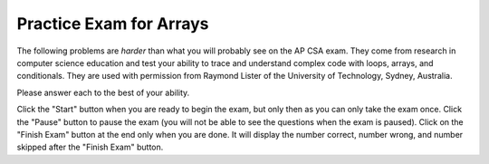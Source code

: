.. qnum::
   :prefix: 6-10-
   :start: 1

Practice Exam for Arrays
-------------------------

The following problems are *harder* than what you will probably see on the AP CSA exam.  They come from research in computer science education and test your ability to trace and understand complex code with loops, arrays, and conditionals.  They are used with permission from Raymond Lister of the University of Technology, Sydney, Australia.

Please answer each to the best of your ability.

Click the "Start" button when you are ready to begin the exam, but only then as you can only take the exam once.  Click the "Pause" button to pause the exam (you will not be able to see the questions when the exam is paused).  Click on the "Finish Exam" button at the end only when you are done.  It will display the number correct, number wrong, and number skipped after the "Finish Exam" button.

.. timed:: arrayExam1

   .. mchoice:: arrayEx1
      :practice: T
      :answer_a: 0
      :answer_b: 1
      :answer_c: 2
      :answer_d: 3
      :correct: c
      :feedback_a: While i is set to 0 initially it does change.
      :feedback_b: This would be true if i was incremented after the sum was changed instead of before.
      :feedback_c: This will loop twice and increment i each time so at the end i is 2.
      :feedback_d: This would be true if it was asking for the value of limit.

      What is the value of ``i`` after the following code has executed?


      .. code-block:: java

        int[] x = {2, 1, 4, 5, 7};
        int limit = 3;
        int i = 0;
        int sum = 0;
        while ((sum < limit) && (i < x.length))
        {
           i++;
           sum = sum + x[i];
        }


   .. mchoice:: arrayEx2
      :practice: T
      :answer_a: 3
      :answer_b: 2
      :answer_c: 1
      :answer_d: 0
      :correct: b
      :feedback_a: This would be true if the while loop continued as long as i1 and i2 where greater than or equal to 0.
      :feedback_b: This loops and only increments count when the same value is in x1 and x2, but it doesn't compare the values at index 0 since it stops when either index is 0.
      :feedback_c: It may appear that the indices get out of synchronization, but check out the else if and else code.
      :feedback_d: The very first time through the loop the values at the two indicies are equal and count is incremented.

      What is the value of ``count`` after the following code has executed?

      .. code-block:: java

        int[] x1 = {1, 2, 4, 7};
        int[] x2 = {1, 2, 5, 7};
        int i1 = x1.length - 1;
        int i2 = x2.length - 1;
        int count = 0;
        while ((i1 > 0 ) && (i2 > 0 ))
        {
           if (x1[i1] == x2[i2])
           {
              count++;
              i1--;
              i2--;
           }
           else if (x1[i1] < x2[i2])
           {
              i2--;
           }
           else
           { // x1[i1] > x2[i2]
              i1--;
           }
        }

   .. mchoice:: arrayEx3
      :practice: T
      :answer_a: 1
      :answer_b: 2
      :answer_c: 3
      :answer_d: 4
      :answer_e: 5
      :correct: c
      :feedback_a: This would be true if the second loop only executed one time, but it executes for all values in x.
      :feedback_b: This would be true if there were only 2 distinct values in x.
      :feedback_c: This changes b[x[i]] to true and then counts the number of true in b.  Since x only has 3 distinct values in it the answer will be 3.
      :feedback_d: This would be true if there were 4 distinct values in x.
      :feedback_e: This would be true if it was ``b[i] = true`` instead of ``b[x[i]] = true``.

      What is the value of ``count`` after the following code has executed?

      .. code-block:: java

        int [] x = {1, 2, 3, 3, 3};
        boolean b[] = new boolean[x.length];
        for (int i = 0; i < b.length; i++)
           b[i] = false;
        for (int i = 0; i < x.length; i++)
           b[ x[i] ] = true;
        int count = 0;
        for (int i = 0; i < b.length; i++)
        {
           if (b[i] == true)
           {
                count++;
           }
        }


   .. mchoice:: arrayEx4
      :practice: T
      :answer_a: 0
      :answer_b: 1
      :answer_c: 2
      :answer_d: 3
      :answer_e: 4
      :correct: e
      :feedback_a: While count starts at 0 it is incremented when a match is found, which will happen when i1 is 1 and i2 is 0.
      :feedback_b: This would be true if the loop stopped after the first match was found, but it does not.
      :feedback_c: This would be true if the code only looked for a match at the same indicies.
      :feedback_d: This would be true if both i2 and i1 were incremented when a match was found.
      :feedback_e: This code only increments i2 when a match is found, which means that the 2 at position 2 in x1 matches both 2's in x2.

      What is the value of ``count`` after the following code has executed?

      .. code-block:: java

        int[ ] x1 = {0, 1, 2, 3};
        int[ ] x2 = {1, 2, 2, 3};
        int i1 = 0;
        int i2 = 0;
        int count = 0;
        while ( (i1 < x1.length) &&
                (i2 < x2.length))
        {
           if (x1[i1] == x2[i2])
           {
              count++;
              i2++;
           }
           else if (x1[i1] < x2[i2])
           {
              i1++;
           }
           else
           { // x1[i1] > x2[i2]
              i2++;
           }
        }

   .. mchoice:: arrayEx5
      :practice: T
      :answer_a: {3,2,2,0}
      :answer_b: {0,1,2,3}
      :answer_c: {3,2,1,0}
      :answer_d: {0,2,4,6}
      :answer_e: {6,4,2,0}
      :correct: a
      :feedback_a: This loops 2 times.  During the first loop it copies x[3] to x[0] and sets x[3] to 2 times the original value of x[0].  In the second loop it copies x[2] to x[1] and sets x[2] to 2 times the original value in x[1].
      :feedback_b: These are the initial values for x, but they are changed since i starts out at 0 and j starts out as 3 and i is less than j.
      :feedback_c: This would be true if the code simply reversed the values in the array, but what happens when x[j] = 2 * temp?
      :feedback_d: This would be true if the code just multiplied all the original values by 2.  Is that what it does?  Why would you need to use temp for that?
      :feedback_e: This would be true if the code multiplied the original values by 2 and reversed the values.  Is that what it does?  The loop only continues while i is less than j, so it doesn't loop through all the values in x.

      After the following code is executed which of the following are the values in ``x``?

      .. code-block:: java

         int[ ] x = {0, 1, 2, 3};
         int temp;
         int i = 0;
         int j = x.length - 1;
         while (i < j)
         {
            temp = x[i];
            x[i] = x[j];
            x[j] = 2 * temp;
            i++;
            j--;
         }

   .. mchoice:: arrayEx6
      :practice: T
      :answer_a: A
      :answer_b: B
      :answer_c: C
      :answer_d: D
      :answer_e: E
      :correct: b
      :feedback_a: This won't work since each time through the loop b is reset based on the last comparison.
      :feedback_b: This will return false if it finds a value at i that is larger than the value at i+1 and otherwise it returns true.
      :feedback_c: There is no way for b to become true.
      :feedback_d: This sets b to true when it finds elements that are out of order.
      :feedback_e: This returns as soon as it finds a value that is out of order, but returns true instead of false.

      Which of the following is the missing code from the method ``isSorted`` so that it correctly checks that all elements in ``x`` are sorted in ascending order?

      .. code-block:: java

         public static boolean isSorted(int[] x)
         {
            //missing code goes here
         }


        A.
        boolean b = true;
        for (int i=0 ; i < x.length - 1; i++)
        {
           if ( x[i] > x[i+1] )
              b = false;
           else
              b = true;
        }
        return b;

        B.
        for (int i=0; i < x.length - 1; i++)
        {
           if (x[i] > x[i+1] )
              return false;
        }
        return true;

        C.
        boolean b = false;
        for (int i=0; i<x.length - 1; i++)
        {
           if (x[i] > x[i+1] )
              b = false;
        }
        return b;

        D.
        boolean b = false;
        for (int i=0;i<x.length - 1;i++)
        {
           if (x[i] > x[i+1] )
              b = true;
        }
        return b;

        E.
        for (int i=0;i<x.length - 1;i++)
        {
           if (x[i] > x[i+1] )
              return true;
        }
        return false;


   .. mchoice:: arrayEx7
      :answer_a: 0
      :answer_b: 1
      :answer_c: 2
      :answer_d: 3
      :answer_e: 4
      :correct: d
      :feedback_a: Each time the loop executes i is incremented and it executes at least once.
      :feedback_b: Does this code only execute 1 time?
      :feedback_c: This code will loop till sum is not less than limit.  It adds the value at i of x each time to sum so sum isn't 7 until the 3rd time through the loop.
      :feedback_d: This will loop three times till sum is 7 and so i will be 3.
      :feedback_e: This would be true if it was <code>sum &lt;= limit</code>.

      What is the value of ``i`` after the following code executes?

      .. code-block:: java

         int[] x = {2, 1, 4, 5, 7};
         int limit = 7;
         int i = 0;
         int sum = 0;
         while ((sum<limit) && (i<x.length))
         {
            sum += x[i];
            i++;
         }

   .. mchoice:: arrayEx8
      :practice: T
      :answer_a: <code>for (int j=0 ; j &lt; x.length; j++)</code>
      :answer_b: <code>for (int j=0 ; j &lt; x.length - 1; j++)</code>
      :answer_c: <code>for (int j=i+1; j &lt; x.length; j++)</code>
      :answer_d: <code>for (int j=i+1; j &lt; x.length - 1; j++)</code>
      :correct: c
      :feedback_a: The inner loop should start at the outer loop current position plus one to not double count inversions.
      :feedback_b: The inner loop should start at the outer loop current position plus one to not double count inversions.
      :feedback_c: This correctly starts at the outer loop current index plus one and loops through the rest of the array.
      :feedback_d: This misses checking the last value in the array since it is <code>j &lt; x.length-1</code>.

      If any two numbers in an array of integers, not necessarily consecutive numbers in the array, are out of order (i.e. the number that occurs first in the array is larger than the number that occurs second), then that is called an inversion. For example, consider an array ``x`` that has the values {1, 4, 3, 2}.  Then there are three inversions since 4 is greater than both 3 and 2 and 3 is greater than 2.  Which of the following can be used to replace the missing code so that the code correctly counts the number of inversions?

      .. code-block:: java


         int inversionCount = 0;
         for (int i=0 ; i < x.length - 1 ; i++)
         {
            // missing code goes here
            {
               if (x[i] > x[j])
                  inversionCount++;
            }
         }


   .. mchoice:: arrayEx9
      :practice: T
      :answer_a: A
      :answer_b: B
      :answer_c: C
      :answer_d: D
      :correct: b
      :feedback_a: This increments a2 before copying the value into array2 and so puts it in the wrong place.
      :feedback_b: This will copy all the even values in array1 to array2 and put them in the same position as they were in array1.
      :feedback_c: This will cause an out of bounds error.
      :feedback_d: This increments a2 before copying the value into array2 and so puts it in the wrong place.

      Which of the following correctly copies all the even numbers from ``array1`` to ``array2`` in the same order as they are in ``array1`` without any errors?  Assume that ``array2`` is large enough for all the copied values.

      .. code-block:: java

         A.
         int a2 = 0;
         for (int a1=0 ; a1 < array1.length ; a1++)
         {
            // if array1[a1] is even
            if (array1[a1] % 2 == 0)
            {
               // array1[a1] is even,
               // so copy it
               a2++;
               array2[a2] = array1[a1];
            }
         }

         B.
         int a2 = 0;
         for (int a1=0 ; a1 < array1.length ; a1++)
         {
            // if array1[a1] is even
            if (array1[a1] % 2 == 0)
            {
               // array1[a1] is even,
               // so copy it
               array2[a2] = array1[a1];
               a2++;
            }
         }

         C.
         int a2 = 0;
         for ( int a1=0 ; a1 <= array1.length ; a1++)
         {
            // if array1[a1] is even
            if (array1[a1] % 2 == 0)
            {
               // array1[a1] is even,
               // so copy it
               array2[a2] = array1[a1];
               a2++;
            }
         }

         D.
         int a2 = 0;
         for (int a1=0 ; a1 <= array1.length ; a1++)
         {
            // if array1[a1] is even
            if (array1[a1] % 2 == 0)
            {
               // array1[a1] is even,
               // so copy it
               a2++;
               array2[a2] = array1[a1];
            }
         }


   .. mchoice:: arrayEx10
      :practice: T
      :answer_a: {4, 3, 0, 0}
      :answer_b: {4, 1, 3, 0}
      :answer_c: {2, 4, 3, 0}
      :answer_d: {2, 4, 1, 3}
      :correct: a
      :feedback_a: This copies the value from array1[a1] to array2[a2] but only if the value at array1[a1] is greater than or equal to 2.  So it copies the 4 and 3.  Notice that a2 starts at 0 and a1 starts at 1.
      :feedback_b: This would be true except that a2 is only incremented if the copy occurs.
      :feedback_c: Walk through the very first iteration of the loop and notice that after the first iteration the first value in array2 is 4.
      :feedback_d: This would be true if we were asking for the values in array1.

      After the following code executes what are the values in ``array2``?

      .. code-block:: java

         int[] array1 = {2, 4, 1, 3};
         int[] array2 = {0, 0, 0, 0};
         int a2 = 0;
         for (int a1=1; a1 < array1.length; a1++)
         {
            if (array1[a1] >= 2)
            {
               array2[a2] = array1[a1];
               a2++;
            }
         }

